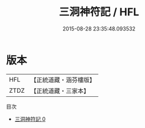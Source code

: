 #+TITLE: 三洞神符記 / HFL

#+DATE: 2015-08-28 23:35:48.093532
* 版本
 |       HFL|【正統道藏・涵芬樓版】|
 |      ZTDZ|【正統道藏・三家本】|
目次
 - [[file:KR5a0079_000.txt][三洞神符記 0]]
